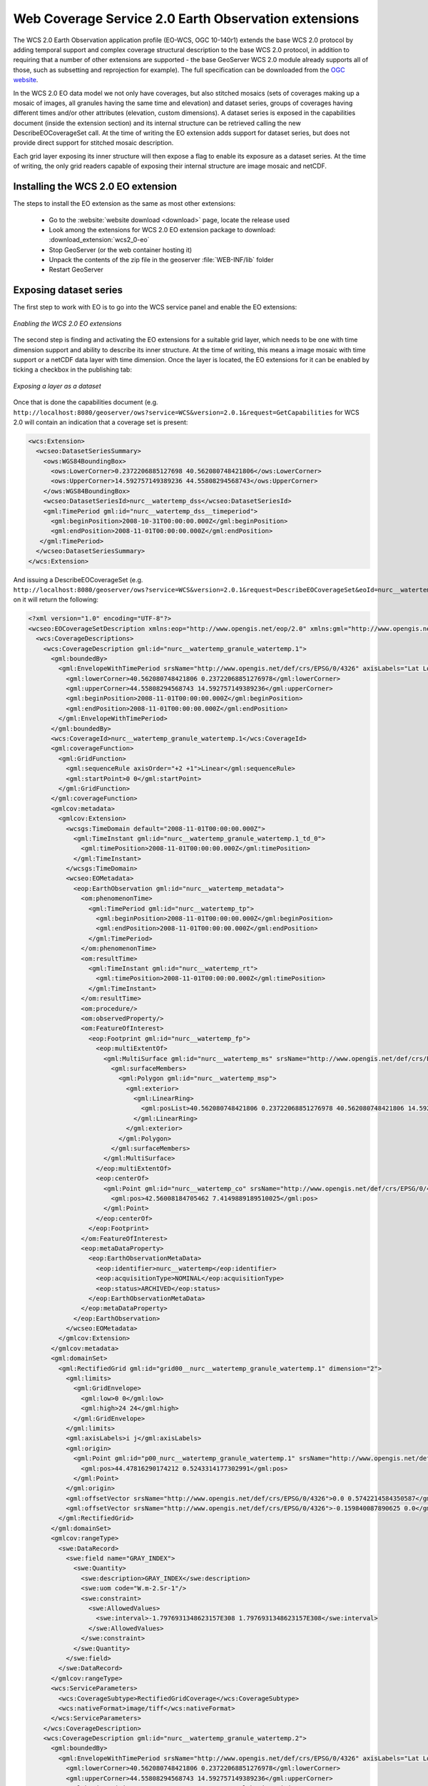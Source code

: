 .. _wcs20_eo:

Web Coverage Service 2.0 Earth Observation extensions
=====================================================

The WCS 2.0 Earth Observation application profile (EO-WCS, OGC 10-140r1) extends the base WCS 2.0 protocol by adding temporal support and complex coverage structural description to the base WCS 2.0 protocol, in addition to requiring that a number of other extensions are supported - the base GeoServer WCS 2.0 module already supports all of those, such as subsetting and reprojection for example). The full specification can be downloaded from the `OGC website <https://portal.opengeospatial.org/files/42722>`_.

In the WCS 2.0 EO data model we not only have coverages, but also stitched mosaics (sets of coverages making up a mosaic of images, all granules having the same time and elevation) and dataset series, groups of coverages having different times and/or other attributes (elevation, custom dimensions). A dataset series is exposed in the capabilities document (inside the extension section) and its internal structure can be retrieved calling the new DescribeEOCoverageSet call.
At the time of writing the EO extension adds support for dataset series, but does not provide direct support for stitched mosaic description.

Each grid layer exposing its inner structure will then expose a flag to enable its exposure as a dataset series. At the time of writing, the only grid readers capable of exposing their internal structure are image mosaic and netCDF.

Installing the WCS 2.0 EO extension
-----------------------------------

The steps to install the EO extension as the same as most other extensions:

  * Go to the :website:`website download <download>` page, locate the release used
  * Look among the extensions for WCS 2.0 EO extension package to download: :download_extension:`wcs2_0-eo`
  * Stop GeoServer (or the web container hosting it)
  * Unpack the contents of the zip file in the geoserver :file:`WEB-INF/lib` folder
  * Restart GeoServer

Exposing dataset series
-----------------------

The first step to work with EO is to go into the WCS service panel and enable the EO extensions:

.. figure:: images/serviceConfig.png
   :align: center

   *Enabling the WCS 2.0 EO extensions*

The second step is finding and activating the EO extensions for a suitable grid layer, which needs to be one with time dimension support and ability to describe its inner structure. At the time of writing, this means a image mosaic with time support or a netCDF data layer with time dimension.
Once the layer is located, the EO extensions for it can be enabled by ticking a checkbox in the publishing tab:

.. figure:: images/layerConfig.png
   :align: center

   *Exposing a layer as a dataset*

Once that is done the capabilities document (e.g. ``http://localhost:8080/geoserver/ows?service=WCS&version=2.0.1&request=GetCapabilities`` for WCS 2.0 will contain an indication that a coverage set is present:

.. code-block:: xml

    <wcs:Extension>
      <wcseo:DatasetSeriesSummary>
        <ows:WGS84BoundingBox>
          <ows:LowerCorner>0.2372206885127698 40.562080748421806</ows:LowerCorner>
          <ows:UpperCorner>14.592757149389236 44.55808294568743</ows:UpperCorner>
        </ows:WGS84BoundingBox>
        <wcseo:DatasetSeriesId>nurc__watertemp_dss</wcseo:DatasetSeriesId>
        <gml:TimePeriod gml:id="nurc__watertemp_dss__timeperiod">
          <gml:beginPosition>2008-10-31T00:00:00.000Z</gml:beginPosition>
          <gml:endPosition>2008-11-01T00:00:00.000Z</gml:endPosition>
       </gml:TimePeriod>
      </wcseo:DatasetSeriesSummary>
    </wcs:Extension>

And issuing a DescribeEOCoverageSet (e.g. ``http://localhost:8080/geoserver/ows?service=WCS&version=2.0.1&request=DescribeEOCoverageSet&eoId=nurc__watertemp_dss``) on it will return the following:

.. code-block:: xml

    <?xml version="1.0" encoding="UTF-8"?>
    <wcseo:EOCoverageSetDescription xmlns:eop="http://www.opengis.net/eop/2.0" xmlns:gml="http://www.opengis.net/gml/3.2" xmlns:wcsgs="http://www.geoserver.org/wcsgs/2.0" xmlns:gmlcov="http://www.opengis.net/gmlcov/1.0" xmlns:om="http://www.opengis.net/om/2.0" xmlns:swe="http://www.opengis.net/swe/2.0" xmlns:wcs="http://www.opengis.net/wcs/2.0" xmlns:wcseo="http://www.opengis.net/wcseo/1.0" xmlns:xlink="http://www.w3.org/1999/xlink" xmlns:xsi="http://www.w3.org/2001/XMLSchema-instance" numberMatched="4" numberReturned="4" xsi:schemaLocation="http://www.opengis.net/wcseo/1.0 http://localhost:8080/geoserver/schemas/wcseo/1.0/wcsEOAll.xsd">
      <wcs:CoverageDescriptions>
        <wcs:CoverageDescription gml:id="nurc__watertemp_granule_watertemp.1">
          <gml:boundedBy>
            <gml:EnvelopeWithTimePeriod srsName="http://www.opengis.net/def/crs/EPSG/0/4326" axisLabels="Lat Long time" uomLabels="Deg Deg s" srsDimension="2">
              <gml:lowerCorner>40.562080748421806 0.23722068851276978</gml:lowerCorner>
              <gml:upperCorner>44.55808294568743 14.592757149389236</gml:upperCorner>
              <gml:beginPosition>2008-11-01T00:00:00.000Z</gml:beginPosition>
              <gml:endPosition>2008-11-01T00:00:00.000Z</gml:endPosition>
            </gml:EnvelopeWithTimePeriod>
          </gml:boundedBy>
          <wcs:CoverageId>nurc__watertemp_granule_watertemp.1</wcs:CoverageId>
          <gml:coverageFunction>
            <gml:GridFunction>
              <gml:sequenceRule axisOrder="+2 +1">Linear</gml:sequenceRule>
              <gml:startPoint>0 0</gml:startPoint>
            </gml:GridFunction>
          </gml:coverageFunction>
          <gmlcov:metadata>
            <gmlcov:Extension>
              <wcsgs:TimeDomain default="2008-11-01T00:00:00.000Z">
                <gml:TimeInstant gml:id="nurc__watertemp_granule_watertemp.1_td_0">
                  <gml:timePosition>2008-11-01T00:00:00.000Z</gml:timePosition>
                </gml:TimeInstant>
              </wcsgs:TimeDomain>
              <wcseo:EOMetadata>
                <eop:EarthObservation gml:id="nurc__watertemp_metadata">
                  <om:phenomenonTime>
                    <gml:TimePeriod gml:id="nurc__watertemp_tp">
                      <gml:beginPosition>2008-11-01T00:00:00.000Z</gml:beginPosition>
                      <gml:endPosition>2008-11-01T00:00:00.000Z</gml:endPosition>
                    </gml:TimePeriod>
                  </om:phenomenonTime>
                  <om:resultTime>
                    <gml:TimeInstant gml:id="nurc__watertemp_rt">
                      <gml:timePosition>2008-11-01T00:00:00.000Z</gml:timePosition>
                    </gml:TimeInstant>
                  </om:resultTime>
                  <om:procedure/>
                  <om:observedProperty/>
                  <om:FeatureOfInterest>
                    <eop:Footprint gml:id="nurc__watertemp_fp">
                      <eop:multiExtentOf>
                        <gml:MultiSurface gml:id="nurc__watertemp_ms" srsName="http://www.opengis.net/def/crs/EPSG/0/4326">
                          <gml:surfaceMembers>
                            <gml:Polygon gml:id="nurc__watertemp_msp">
                              <gml:exterior>
                                <gml:LinearRing>
                                  <gml:posList>40.562080748421806 0.23722068851276978 40.562080748421806 14.592757149389236 44.55808294568743 14.592757149389236 44.55808294568743 0.23722068851276978 40.562080748421806 0.23722068851276978</gml:posList>
                                </gml:LinearRing>
                              </gml:exterior>
                            </gml:Polygon>
                          </gml:surfaceMembers>
                        </gml:MultiSurface>
                      </eop:multiExtentOf>
                      <eop:centerOf>
                        <gml:Point gml:id="nurc__watertemp_co" srsName="http://www.opengis.net/def/crs/EPSG/0/4326">
                          <gml:pos>42.56008184705462 7.4149889189510025</gml:pos>
                        </gml:Point>
                      </eop:centerOf>
                    </eop:Footprint>
                  </om:FeatureOfInterest>
                  <eop:metaDataProperty>
                    <eop:EarthObservationMetaData>
                      <eop:identifier>nurc__watertemp</eop:identifier>
                      <eop:acquisitionType>NOMINAL</eop:acquisitionType>
                      <eop:status>ARCHIVED</eop:status>
                    </eop:EarthObservationMetaData>
                  </eop:metaDataProperty>
                </eop:EarthObservation>
              </wcseo:EOMetadata>
            </gmlcov:Extension>
          </gmlcov:metadata>
          <gml:domainSet>
            <gml:RectifiedGrid gml:id="grid00__nurc__watertemp_granule_watertemp.1" dimension="2">
              <gml:limits>
                <gml:GridEnvelope>
                  <gml:low>0 0</gml:low>
                  <gml:high>24 24</gml:high>
                </gml:GridEnvelope>
              </gml:limits>
              <gml:axisLabels>i j</gml:axisLabels>
              <gml:origin>
                <gml:Point gml:id="p00_nurc__watertemp_granule_watertemp.1" srsName="http://www.opengis.net/def/crs/EPSG/0/4326">
                  <gml:pos>44.47816290174212 0.5243314177302991</gml:pos>
                </gml:Point>
              </gml:origin>
              <gml:offsetVector srsName="http://www.opengis.net/def/crs/EPSG/0/4326">0.0 0.5742214584350587</gml:offsetVector>
              <gml:offsetVector srsName="http://www.opengis.net/def/crs/EPSG/0/4326">-0.159840087890625 0.0</gml:offsetVector>
            </gml:RectifiedGrid>
          </gml:domainSet>
          <gmlcov:rangeType>
            <swe:DataRecord>
              <swe:field name="GRAY_INDEX">
                <swe:Quantity>
                  <swe:description>GRAY_INDEX</swe:description>
                  <swe:uom code="W.m-2.Sr-1"/>
                  <swe:constraint>
                    <swe:AllowedValues>
                      <swe:interval>-1.7976931348623157E308 1.7976931348623157E308</swe:interval>
                    </swe:AllowedValues>
                  </swe:constraint>
                </swe:Quantity>
              </swe:field>
            </swe:DataRecord>
          </gmlcov:rangeType>
          <wcs:ServiceParameters>
            <wcs:CoverageSubtype>RectifiedGridCoverage</wcs:CoverageSubtype>
            <wcs:nativeFormat>image/tiff</wcs:nativeFormat>
          </wcs:ServiceParameters>
        </wcs:CoverageDescription>
        <wcs:CoverageDescription gml:id="nurc__watertemp_granule_watertemp.2">
          <gml:boundedBy>
            <gml:EnvelopeWithTimePeriod srsName="http://www.opengis.net/def/crs/EPSG/0/4326" axisLabels="Lat Long time" uomLabels="Deg Deg s" srsDimension="2">
              <gml:lowerCorner>40.562080748421806 0.23722068851276978</gml:lowerCorner>
              <gml:upperCorner>44.55808294568743 14.592757149389236</gml:upperCorner>
              <gml:beginPosition>2008-11-01T00:00:00.000Z</gml:beginPosition>
              <gml:endPosition>2008-11-01T00:00:00.000Z</gml:endPosition>
            </gml:EnvelopeWithTimePeriod>
          </gml:boundedBy>
          <wcs:CoverageId>nurc__watertemp_granule_watertemp.2</wcs:CoverageId>
          <gml:coverageFunction>
            <gml:GridFunction>
              <gml:sequenceRule axisOrder="+2 +1">Linear</gml:sequenceRule>
              <gml:startPoint>0 0</gml:startPoint>
            </gml:GridFunction>
          </gml:coverageFunction>
          <gmlcov:metadata>
            <gmlcov:Extension>
              <wcsgs:TimeDomain default="2008-11-01T00:00:00.000Z">
                <gml:TimeInstant gml:id="nurc__watertemp_granule_watertemp.2_td_0">
                  <gml:timePosition>2008-11-01T00:00:00.000Z</gml:timePosition>
                </gml:TimeInstant>
              </wcsgs:TimeDomain>
              <wcseo:EOMetadata>
                <eop:EarthObservation gml:id="nurc__watertemp_metadata">
                  <om:phenomenonTime>
                    <gml:TimePeriod gml:id="nurc__watertemp_tp">
                      <gml:beginPosition>2008-11-01T00:00:00.000Z</gml:beginPosition>
                      <gml:endPosition>2008-11-01T00:00:00.000Z</gml:endPosition>
                    </gml:TimePeriod>
                  </om:phenomenonTime>
                  <om:resultTime>
                    <gml:TimeInstant gml:id="nurc__watertemp_rt">
                      <gml:timePosition>2008-11-01T00:00:00.000Z</gml:timePosition>
                    </gml:TimeInstant>
                  </om:resultTime>
                  <om:procedure/>
                  <om:observedProperty/>
                  <om:FeatureOfInterest>
                    <eop:Footprint gml:id="nurc__watertemp_fp">
                      <eop:multiExtentOf>
                        <gml:MultiSurface gml:id="nurc__watertemp_ms" srsName="http://www.opengis.net/def/crs/EPSG/0/4326">
                          <gml:surfaceMembers>
                            <gml:Polygon gml:id="nurc__watertemp_msp">
                              <gml:exterior>
                                <gml:LinearRing>
                                  <gml:posList>40.562080748421806 0.23722068851276978 40.562080748421806 14.592757149389236 44.55808294568743 14.592757149389236 44.55808294568743 0.23722068851276978 40.562080748421806 0.23722068851276978</gml:posList>
                                </gml:LinearRing>
                              </gml:exterior>
                            </gml:Polygon>
                          </gml:surfaceMembers>
                        </gml:MultiSurface>
                      </eop:multiExtentOf>
                      <eop:centerOf>
                        <gml:Point gml:id="nurc__watertemp_co" srsName="http://www.opengis.net/def/crs/EPSG/0/4326">
                          <gml:pos>42.56008184705462 7.4149889189510025</gml:pos>
                        </gml:Point>
                      </eop:centerOf>
                    </eop:Footprint>
                  </om:FeatureOfInterest>
                  <eop:metaDataProperty>
                    <eop:EarthObservationMetaData>
                      <eop:identifier>nurc__watertemp</eop:identifier>
                      <eop:acquisitionType>NOMINAL</eop:acquisitionType>
                      <eop:status>ARCHIVED</eop:status>
                    </eop:EarthObservationMetaData>
                  </eop:metaDataProperty>
                </eop:EarthObservation>
              </wcseo:EOMetadata>
            </gmlcov:Extension>
          </gmlcov:metadata>
          <gml:domainSet>
            <gml:RectifiedGrid gml:id="grid00__nurc__watertemp_granule_watertemp.2" dimension="2">
              <gml:limits>
                <gml:GridEnvelope>
                  <gml:low>0 0</gml:low>
                  <gml:high>24 24</gml:high>
                </gml:GridEnvelope>
              </gml:limits>
              <gml:axisLabels>i j</gml:axisLabels>
              <gml:origin>
                <gml:Point gml:id="p00_nurc__watertemp_granule_watertemp.2" srsName="http://www.opengis.net/def/crs/EPSG/0/4326">
                  <gml:pos>44.47816290174212 0.5243314177302991</gml:pos>
                </gml:Point>
              </gml:origin>
              <gml:offsetVector srsName="http://www.opengis.net/def/crs/EPSG/0/4326">0.0 0.5742214584350587</gml:offsetVector>
              <gml:offsetVector srsName="http://www.opengis.net/def/crs/EPSG/0/4326">-0.159840087890625 0.0</gml:offsetVector>
            </gml:RectifiedGrid>
          </gml:domainSet>
          <gmlcov:rangeType>
            <swe:DataRecord>
              <swe:field name="GRAY_INDEX">
                <swe:Quantity>
                  <swe:description>GRAY_INDEX</swe:description>
                  <swe:uom code="W.m-2.Sr-1"/>
                  <swe:constraint>
                    <swe:AllowedValues>
                      <swe:interval>-1.7976931348623157E308 1.7976931348623157E308</swe:interval>
                    </swe:AllowedValues>
                  </swe:constraint>
                </swe:Quantity>
              </swe:field>
            </swe:DataRecord>
          </gmlcov:rangeType>
          <wcs:ServiceParameters>
            <wcs:CoverageSubtype>RectifiedGridCoverage</wcs:CoverageSubtype>
            <wcs:nativeFormat>image/tiff</wcs:nativeFormat>
          </wcs:ServiceParameters>
        </wcs:CoverageDescription>
        <wcs:CoverageDescription gml:id="nurc__watertemp_granule_watertemp.3">
          <gml:boundedBy>
            <gml:EnvelopeWithTimePeriod srsName="http://www.opengis.net/def/crs/EPSG/0/4326" axisLabels="Lat Long time" uomLabels="Deg Deg s" srsDimension="2">
              <gml:lowerCorner>40.562080748421806 0.23722068851276978</gml:lowerCorner>
              <gml:upperCorner>44.55808294568743 14.592757149389236</gml:upperCorner>
              <gml:beginPosition>2008-10-31T00:00:00.000Z</gml:beginPosition>
              <gml:endPosition>2008-10-31T00:00:00.000Z</gml:endPosition>
            </gml:EnvelopeWithTimePeriod>
          </gml:boundedBy>
          <wcs:CoverageId>nurc__watertemp_granule_watertemp.3</wcs:CoverageId>
          <gml:coverageFunction>
            <gml:GridFunction>
              <gml:sequenceRule axisOrder="+2 +1">Linear</gml:sequenceRule>
              <gml:startPoint>0 0</gml:startPoint>
            </gml:GridFunction>
          </gml:coverageFunction>
          <gmlcov:metadata>
            <gmlcov:Extension>
              <wcsgs:TimeDomain default="2008-10-31T00:00:00.000Z">
                <gml:TimeInstant gml:id="nurc__watertemp_granule_watertemp.3_td_0">
                  <gml:timePosition>2008-10-31T00:00:00.000Z</gml:timePosition>
                </gml:TimeInstant>
              </wcsgs:TimeDomain>
              <wcseo:EOMetadata>
                <eop:EarthObservation gml:id="nurc__watertemp_metadata">
                  <om:phenomenonTime>
                    <gml:TimePeriod gml:id="nurc__watertemp_tp">
                      <gml:beginPosition>2008-10-31T00:00:00.000Z</gml:beginPosition>
                      <gml:endPosition>2008-10-31T00:00:00.000Z</gml:endPosition>
                    </gml:TimePeriod>
                  </om:phenomenonTime>
                  <om:resultTime>
                    <gml:TimeInstant gml:id="nurc__watertemp_rt">
                      <gml:timePosition>2008-10-31T00:00:00.000Z</gml:timePosition>
                    </gml:TimeInstant>
                  </om:resultTime>
                  <om:procedure/>
                  <om:observedProperty/>
                  <om:FeatureOfInterest>
                    <eop:Footprint gml:id="nurc__watertemp_fp">
                      <eop:multiExtentOf>
                        <gml:MultiSurface gml:id="nurc__watertemp_ms" srsName="http://www.opengis.net/def/crs/EPSG/0/4326">
                          <gml:surfaceMembers>
                            <gml:Polygon gml:id="nurc__watertemp_msp">
                              <gml:exterior>
                                <gml:LinearRing>
                                  <gml:posList>40.562080748421806 0.23722068851276978 40.562080748421806 14.592757149389236 44.55808294568743 14.592757149389236 44.55808294568743 0.23722068851276978 40.562080748421806 0.23722068851276978</gml:posList>
                                </gml:LinearRing>
                              </gml:exterior>
                            </gml:Polygon>
                          </gml:surfaceMembers>
                        </gml:MultiSurface>
                      </eop:multiExtentOf>
                      <eop:centerOf>
                        <gml:Point gml:id="nurc__watertemp_co" srsName="http://www.opengis.net/def/crs/EPSG/0/4326">
                          <gml:pos>42.56008184705462 7.4149889189510025</gml:pos>
                        </gml:Point>
                      </eop:centerOf>
                    </eop:Footprint>
                  </om:FeatureOfInterest>
                  <eop:metaDataProperty>
                    <eop:EarthObservationMetaData>
                      <eop:identifier>nurc__watertemp</eop:identifier>
                      <eop:acquisitionType>NOMINAL</eop:acquisitionType>
                      <eop:status>ARCHIVED</eop:status>
                    </eop:EarthObservationMetaData>
                  </eop:metaDataProperty>
                </eop:EarthObservation>
              </wcseo:EOMetadata>
            </gmlcov:Extension>
          </gmlcov:metadata>
          <gml:domainSet>
            <gml:RectifiedGrid gml:id="grid00__nurc__watertemp_granule_watertemp.3" dimension="2">
              <gml:limits>
                <gml:GridEnvelope>
                  <gml:low>0 0</gml:low>
                  <gml:high>24 24</gml:high>
                </gml:GridEnvelope>
              </gml:limits>
              <gml:axisLabels>i j</gml:axisLabels>
              <gml:origin>
                <gml:Point gml:id="p00_nurc__watertemp_granule_watertemp.3" srsName="http://www.opengis.net/def/crs/EPSG/0/4326">
                  <gml:pos>44.47816290174212 0.5243314177302991</gml:pos>
                </gml:Point>
              </gml:origin>
              <gml:offsetVector srsName="http://www.opengis.net/def/crs/EPSG/0/4326">0.0 0.5742214584350587</gml:offsetVector>
              <gml:offsetVector srsName="http://www.opengis.net/def/crs/EPSG/0/4326">-0.159840087890625 0.0</gml:offsetVector>
            </gml:RectifiedGrid>
          </gml:domainSet>
          <gmlcov:rangeType>
            <swe:DataRecord>
              <swe:field name="GRAY_INDEX">
                <swe:Quantity>
                  <swe:description>GRAY_INDEX</swe:description>
                  <swe:uom code="W.m-2.Sr-1"/>
                  <swe:constraint>
                    <swe:AllowedValues>
                      <swe:interval>-1.7976931348623157E308 1.7976931348623157E308</swe:interval>
                    </swe:AllowedValues>
                  </swe:constraint>
                </swe:Quantity>
              </swe:field>
            </swe:DataRecord>
          </gmlcov:rangeType>
          <wcs:ServiceParameters>
            <wcs:CoverageSubtype>RectifiedGridCoverage</wcs:CoverageSubtype>
            <wcs:nativeFormat>image/tiff</wcs:nativeFormat>
          </wcs:ServiceParameters>
        </wcs:CoverageDescription>
        <wcs:CoverageDescription gml:id="nurc__watertemp_granule_watertemp.4">
          <gml:boundedBy>
            <gml:EnvelopeWithTimePeriod srsName="http://www.opengis.net/def/crs/EPSG/0/4326" axisLabels="Lat Long time" uomLabels="Deg Deg s" srsDimension="2">
              <gml:lowerCorner>40.562080748421806 0.23722068851276978</gml:lowerCorner>
              <gml:upperCorner>44.55808294568743 14.592757149389236</gml:upperCorner>
              <gml:beginPosition>2008-10-31T00:00:00.000Z</gml:beginPosition>
              <gml:endPosition>2008-10-31T00:00:00.000Z</gml:endPosition>
            </gml:EnvelopeWithTimePeriod>
          </gml:boundedBy>
          <wcs:CoverageId>nurc__watertemp_granule_watertemp.4</wcs:CoverageId>
          <gml:coverageFunction>
            <gml:GridFunction>
              <gml:sequenceRule axisOrder="+2 +1">Linear</gml:sequenceRule>
              <gml:startPoint>0 0</gml:startPoint>
            </gml:GridFunction>
          </gml:coverageFunction>
          <gmlcov:metadata>
            <gmlcov:Extension>
              <wcsgs:TimeDomain default="2008-10-31T00:00:00.000Z">
                <gml:TimeInstant gml:id="nurc__watertemp_granule_watertemp.4_td_0">
                  <gml:timePosition>2008-10-31T00:00:00.000Z</gml:timePosition>
                </gml:TimeInstant>
              </wcsgs:TimeDomain>
              <wcseo:EOMetadata>
                <eop:EarthObservation gml:id="nurc__watertemp_metadata">
                  <om:phenomenonTime>
                    <gml:TimePeriod gml:id="nurc__watertemp_tp">
                      <gml:beginPosition>2008-10-31T00:00:00.000Z</gml:beginPosition>
                      <gml:endPosition>2008-10-31T00:00:00.000Z</gml:endPosition>
                    </gml:TimePeriod>
                  </om:phenomenonTime>
                  <om:resultTime>
                    <gml:TimeInstant gml:id="nurc__watertemp_rt">
                      <gml:timePosition>2008-10-31T00:00:00.000Z</gml:timePosition>
                    </gml:TimeInstant>
                  </om:resultTime>
                  <om:procedure/>
                  <om:observedProperty/>
                  <om:FeatureOfInterest>
                    <eop:Footprint gml:id="nurc__watertemp_fp">
                      <eop:multiExtentOf>
                        <gml:MultiSurface gml:id="nurc__watertemp_ms" srsName="http://www.opengis.net/def/crs/EPSG/0/4326">
                          <gml:surfaceMembers>
                            <gml:Polygon gml:id="nurc__watertemp_msp">
                              <gml:exterior>
                                <gml:LinearRing>
                                  <gml:posList>40.562080748421806 0.23722068851276978 40.562080748421806 14.592757149389236 44.55808294568743 14.592757149389236 44.55808294568743 0.23722068851276978 40.562080748421806 0.23722068851276978</gml:posList>
                                </gml:LinearRing>
                              </gml:exterior>
                            </gml:Polygon>
                          </gml:surfaceMembers>
                        </gml:MultiSurface>
                      </eop:multiExtentOf>
                      <eop:centerOf>
                        <gml:Point gml:id="nurc__watertemp_co" srsName="http://www.opengis.net/def/crs/EPSG/0/4326">
                          <gml:pos>42.56008184705462 7.4149889189510025</gml:pos>
                        </gml:Point>
                      </eop:centerOf>
                    </eop:Footprint>
                  </om:FeatureOfInterest>
                  <eop:metaDataProperty>
                    <eop:EarthObservationMetaData>
                      <eop:identifier>nurc__watertemp</eop:identifier>
                      <eop:acquisitionType>NOMINAL</eop:acquisitionType>
                      <eop:status>ARCHIVED</eop:status>
                    </eop:EarthObservationMetaData>
                  </eop:metaDataProperty>
                </eop:EarthObservation>
              </wcseo:EOMetadata>
            </gmlcov:Extension>
          </gmlcov:metadata>
          <gml:domainSet>
            <gml:RectifiedGrid gml:id="grid00__nurc__watertemp_granule_watertemp.4" dimension="2">
              <gml:limits>
                <gml:GridEnvelope>
                  <gml:low>0 0</gml:low>
                  <gml:high>24 24</gml:high>
                </gml:GridEnvelope>
              </gml:limits>
              <gml:axisLabels>i j</gml:axisLabels>
              <gml:origin>
                <gml:Point gml:id="p00_nurc__watertemp_granule_watertemp.4" srsName="http://www.opengis.net/def/crs/EPSG/0/4326">
                  <gml:pos>44.47816290174212 0.5243314177302991</gml:pos>
                </gml:Point>
              </gml:origin>
              <gml:offsetVector srsName="http://www.opengis.net/def/crs/EPSG/0/4326">0.0 0.5742214584350587</gml:offsetVector>
              <gml:offsetVector srsName="http://www.opengis.net/def/crs/EPSG/0/4326">-0.159840087890625 0.0</gml:offsetVector>
            </gml:RectifiedGrid>
          </gml:domainSet>
          <gmlcov:rangeType>
            <swe:DataRecord>
              <swe:field name="GRAY_INDEX">
                <swe:Quantity>
                  <swe:description>GRAY_INDEX</swe:description>
                  <swe:uom code="W.m-2.Sr-1"/>
                  <swe:constraint>
                    <swe:AllowedValues>
                      <swe:interval>-1.7976931348623157E308 1.7976931348623157E308</swe:interval>
                    </swe:AllowedValues>
                  </swe:constraint>
                </swe:Quantity>
              </swe:field>
            </swe:DataRecord>
          </gmlcov:rangeType>
          <wcs:ServiceParameters>
            <wcs:CoverageSubtype>RectifiedGridCoverage</wcs:CoverageSubtype>
            <wcs:nativeFormat>image/tiff</wcs:nativeFormat>
          </wcs:ServiceParameters>
        </wcs:CoverageDescription>
      </wcs:CoverageDescriptions>
      <wcseo:DatasetSeriesDescriptions>
        <wcseo:DatasetSeriesDescription gml:id="nurc__watertemp_dss">
          <gml:boundedBy>
            <gml:Envelope srsName="http://www.opengis.net/def/crs/EPSG/0/4326" axisLabels="Lat Long" uomLabels="Deg Deg" srsDimension="2">
              <gml:lowerCorner>40.562080748421806 0.23722068851276978</gml:lowerCorner>
              <gml:upperCorner>44.55808294568743 14.592757149389236</gml:upperCorner>
            </gml:Envelope>
          </gml:boundedBy>
          <wcseo:DatasetSeriesId>nurc__watertemp_dss</wcseo:DatasetSeriesId>
          <gml:TimePeriod gml:id="nurc__watertemp_dss_timeperiod">
            <gml:beginPosition>2008-10-31T00:00:00.000Z</gml:beginPosition>
            <gml:endPosition>2008-11-01T00:00:00.000Z</gml:endPosition>
          </gml:TimePeriod>
        </wcseo:DatasetSeriesDescription>
      </wcseo:DatasetSeriesDescriptions>
    </wcseo:EOCoverageSetDescription>

Any of the inner coverages can be then retrieved via a standard GetCoverage, even if it's not directly part of the capabilities document, for example, to retrieve the first granule in the watertemp layer the request would be::

   http://localhost:8080/geoserver/ows?service=WCS&version=2.0.1&request=GetCoverage&coverageId=nurc__watertemp_granule_watertemp.1

  


